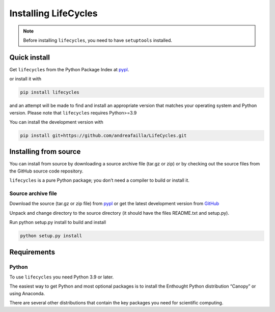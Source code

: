 **********************
Installing LifeCycles
**********************

.. note:: Before installing ``lifecycles``, you need to have ``setuptools`` installed.

=============
Quick install
=============

Get ``lifecycles`` from the Python Package Index at pypl_.

or install it with

.. code-block:: python

    pip install lifecycles

and an attempt will be made to find and install an appropriate version that matches your operating system and Python version.
Please note that ``lifecycles`` requires Python>=3.9

You can install the development version with

.. code-block:: python

    pip install git+https://github.com/andreafailla/LifeCycles.git





======================
Installing from source
======================

You can install from source by downloading a source archive file (tar.gz or zip) or by checking out the source files from the GitHub source code repository.

``lifecycles`` is a pure Python package; you don’t need a compiler to build or install it.

-------------------
Source archive file
-------------------
Download the source (tar.gz or zip file) from pypl_  or get the latest development version from GitHub_

Unpack and change directory to the source directory (it should have the files README.txt and setup.py).

Run python setup.py install to build and install

.. code-block:: python

    python setup.py install

============
Requirements
============
------
Python
------

To use ``lifecycles`` you need Python 3.9 or later.

The easiest way to get Python and most optional packages is to install the Enthought Python distribution “Canopy” or using Anaconda.

There are several other distributions that contain the key packages you need for scientific computing. 


.. _pypl: https://pypi.python.org/pypi/lifecycles/
.. _GitHub: https://github.com/andreafailla/lifecycles/
